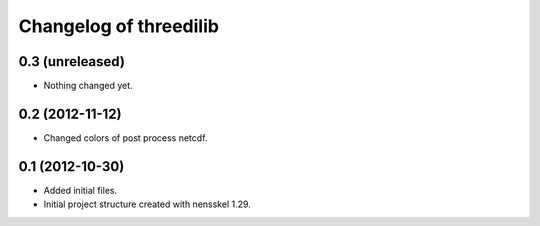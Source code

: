 Changelog of threedilib
===================================================


0.3 (unreleased)
----------------

- Nothing changed yet.


0.2 (2012-11-12)
----------------

- Changed colors of post process netcdf.


0.1 (2012-10-30)
----------------

- Added initial files.

- Initial project structure created with nensskel 1.29.
